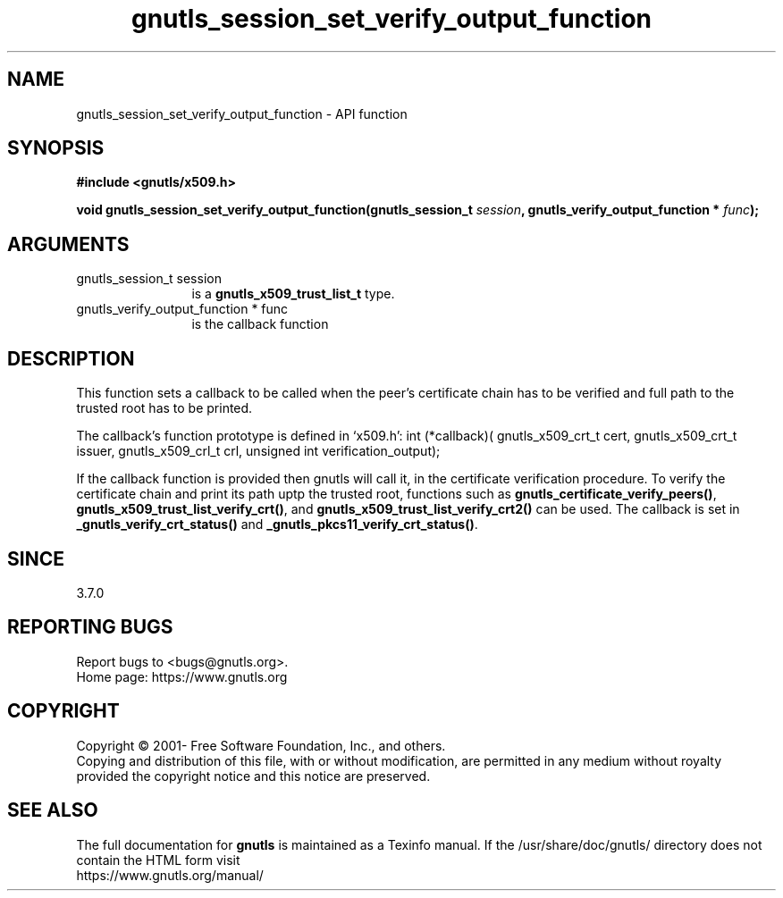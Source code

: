 .\" DO NOT MODIFY THIS FILE!  It was generated by gdoc.
.TH "gnutls_session_set_verify_output_function" 3 "3.7.9" "gnutls" "gnutls"
.SH NAME
gnutls_session_set_verify_output_function \- API function
.SH SYNOPSIS
.B #include <gnutls/x509.h>
.sp
.BI "void gnutls_session_set_verify_output_function(gnutls_session_t " session ", gnutls_verify_output_function * " func ");"
.SH ARGUMENTS
.IP "gnutls_session_t session" 12
is a \fBgnutls_x509_trust_list_t\fP type.
.IP "gnutls_verify_output_function * func" 12
is the callback function
.SH "DESCRIPTION"
This function sets a callback to be called when the peer's certificate
chain has to be verified and full path to the trusted root has to be
printed.

The callback's function prototype is defined in `x509.h':
int (*callback)(
gnutls_x509_crt_t cert,
gnutls_x509_crt_t issuer,
gnutls_x509_crl_t crl,
unsigned int verification_output);

If the callback function is provided then gnutls will call it, in the
certificate verification procedure.
To verify the certificate chain and print its path uptp the trusted root,
functions such as \fBgnutls_certificate_verify_peers()\fP,
\fBgnutls_x509_trust_list_verify_crt()\fP, and \fBgnutls_x509_trust_list_verify_crt2()\fP
can be used. The callback is set in \fB_gnutls_verify_crt_status()\fP and
\fB_gnutls_pkcs11_verify_crt_status()\fP.
.SH "SINCE"
3.7.0
.SH "REPORTING BUGS"
Report bugs to <bugs@gnutls.org>.
.br
Home page: https://www.gnutls.org

.SH COPYRIGHT
Copyright \(co 2001- Free Software Foundation, Inc., and others.
.br
Copying and distribution of this file, with or without modification,
are permitted in any medium without royalty provided the copyright
notice and this notice are preserved.
.SH "SEE ALSO"
The full documentation for
.B gnutls
is maintained as a Texinfo manual.
If the /usr/share/doc/gnutls/
directory does not contain the HTML form visit
.B
.IP https://www.gnutls.org/manual/
.PP
